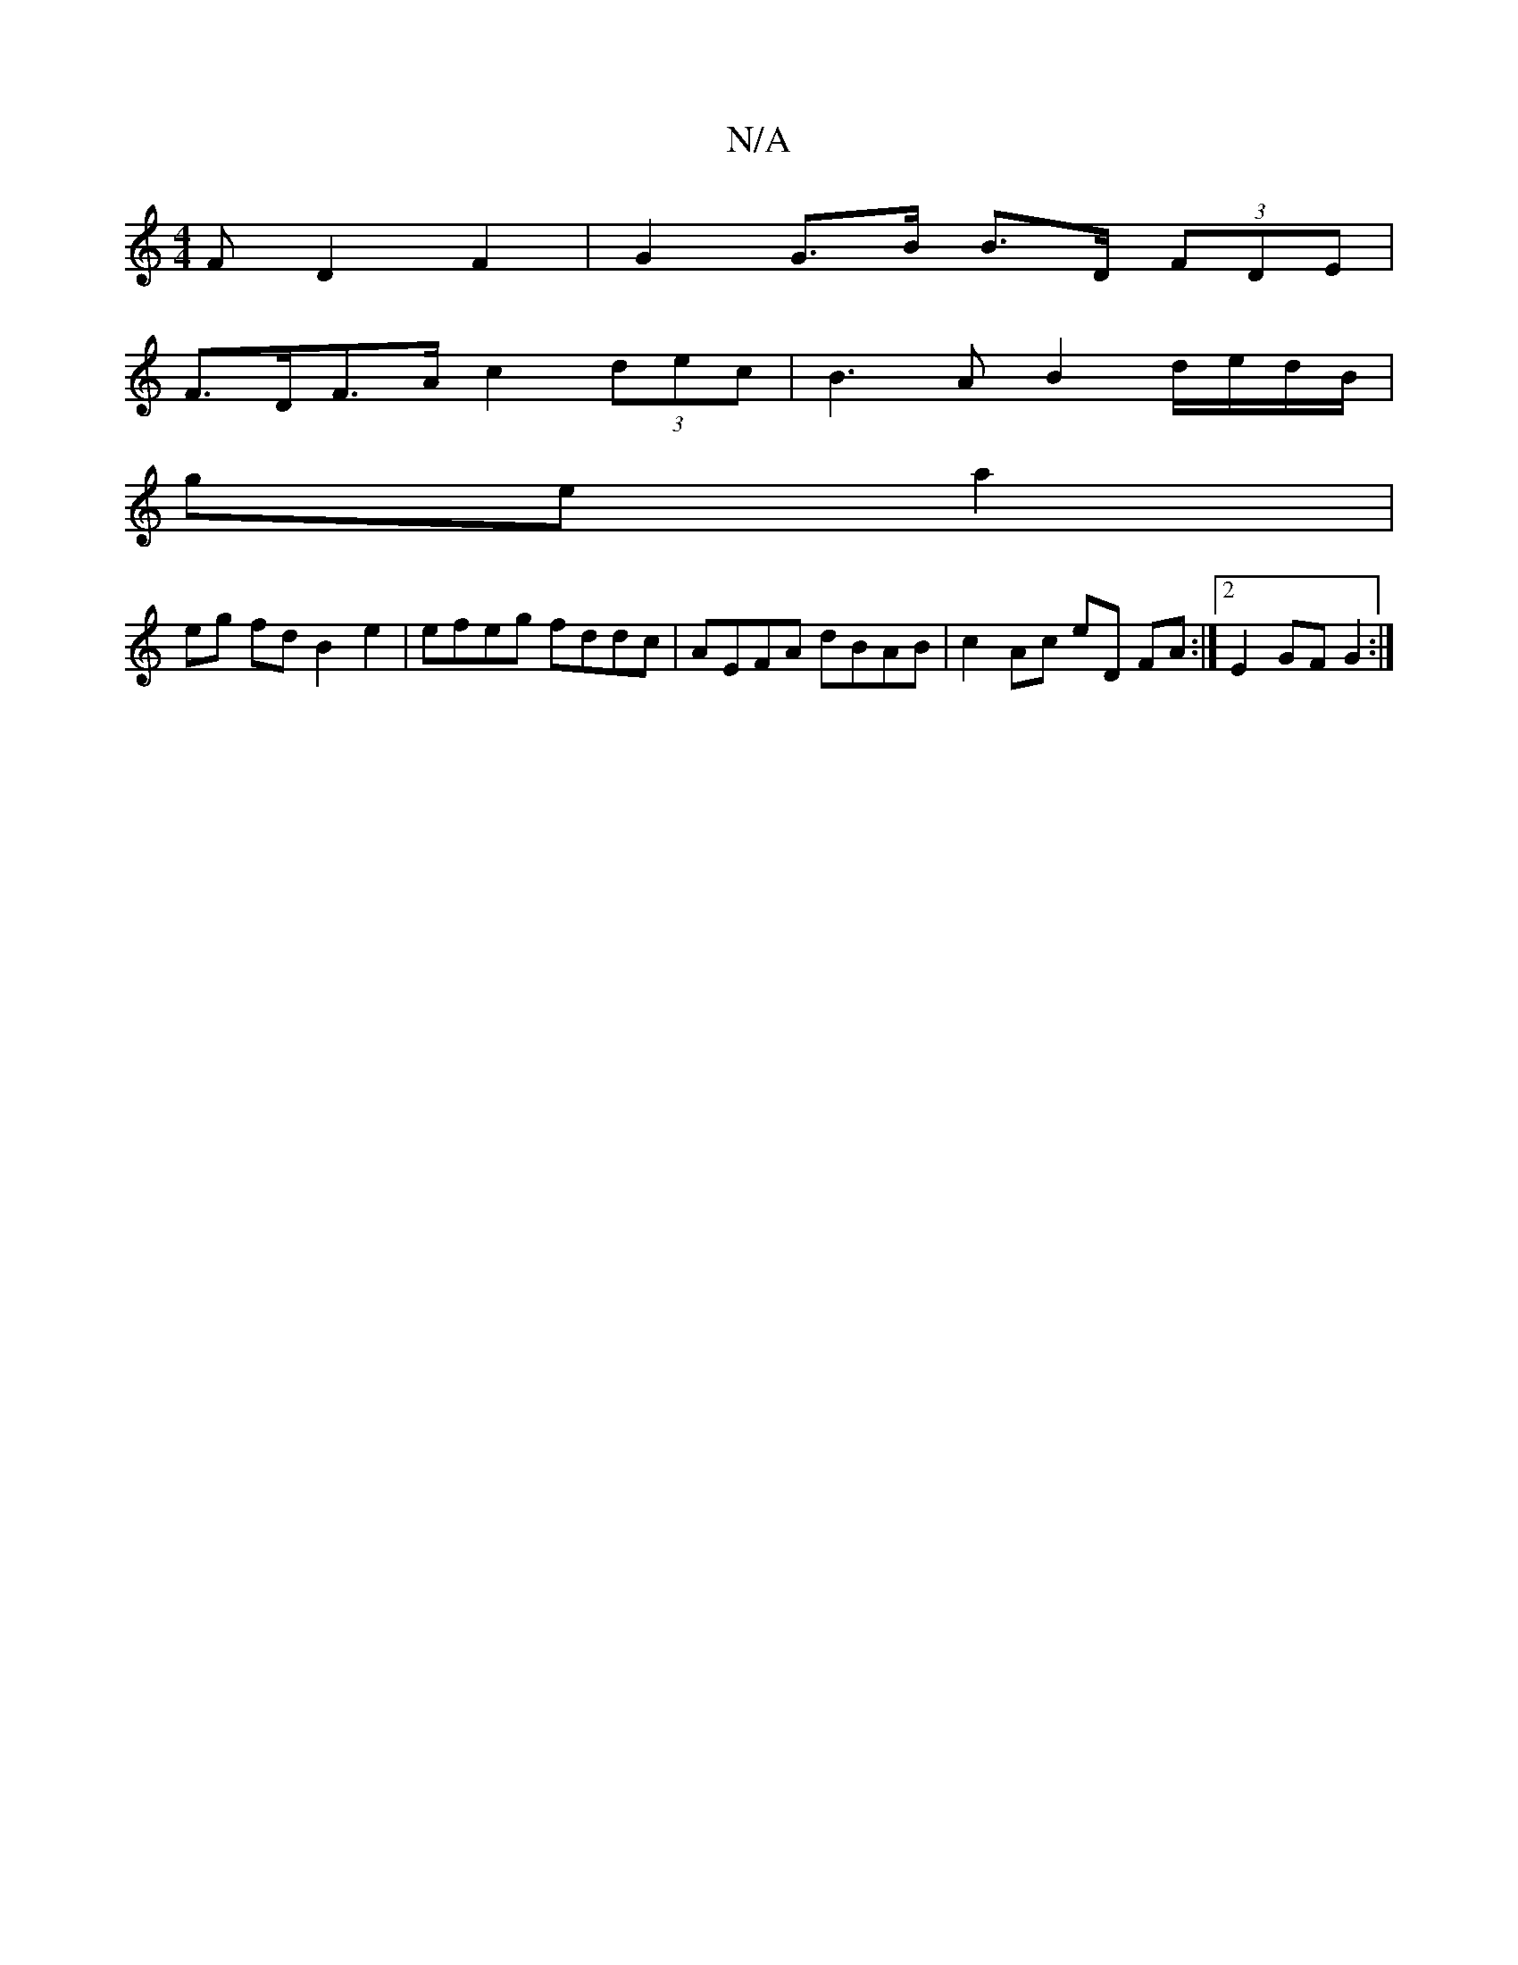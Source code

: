 X:1
T:N/A
M:4/4
R:N/A
K:Cmajor
F D2 F2 | G2 G>B B>D (3FDE |
F>DF>A c2- (3dec | B3 A B2 d/e/d/B/ |
ge a2 |
eg fd B2 e2 | efeg fddc | AEFA dBAB | c2 Ac eD FA :|2 E2 GF G2 :|

G2 |F d~d3 BB | GB/^e/ b f/e/f/e/ dB/A/ F/G/F/G/|A/G/E/G/ 